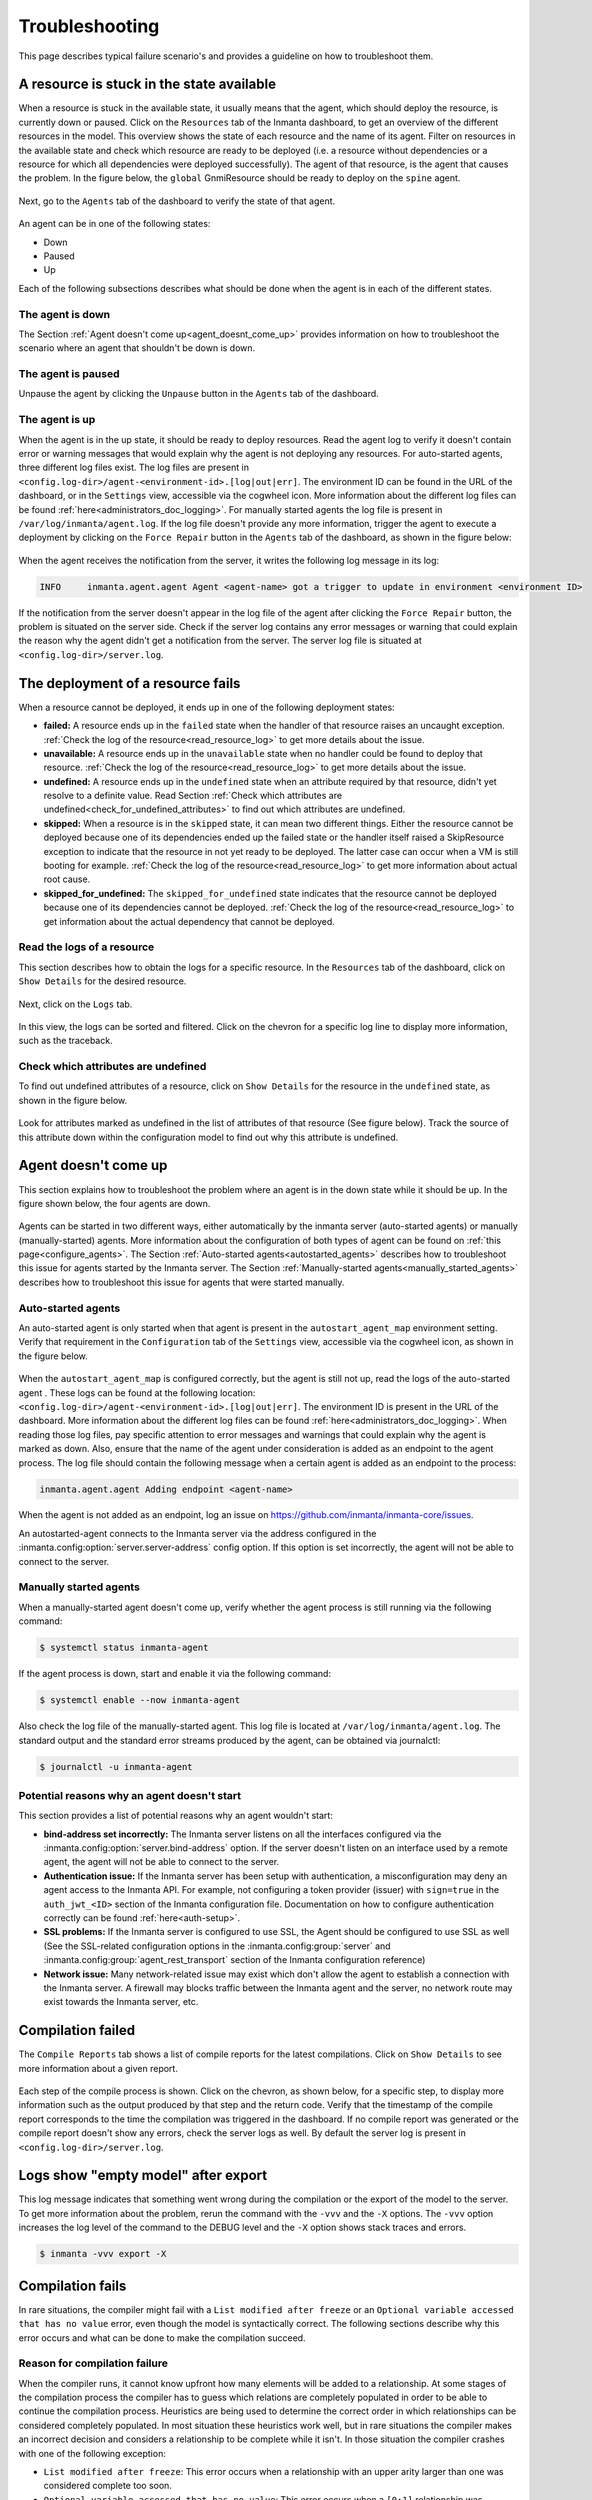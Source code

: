 .. _troubleshooting:

***************
Troubleshooting
***************

This page describes typical failure scenario's and provides a guideline on how to troubleshoot them.


A resource is stuck in the state available
==========================================

When a resource is stuck in the available state, it usually means that the agent, which should deploy the resource, is currently
down or paused. Click on the ``Resources`` tab of the Inmanta dashboard, to get an
overview of the different resources in the model. This overview shows the state of each resource and the name of its agent.
Filter on resources in the available state and check which resource are ready to be deployed (i.e. a resource without
dependencies or a resource for which all dependencies were deployed successfully). The agent of that resource, is the agent that
causes the problem. In the figure below, the ``global`` GnmiResource should be ready to deploy on the ``spine`` agent.

.. figure:: ./_static/troubleshooting/resources_overview_stuck_in_available_state.png
   :width: 100%
   :align: center

Next, go to the ``Agents`` tab of the dashboard to verify the state of that agent.

.. figure:: ./_static/troubleshooting/agent_is_paused.png
   :width: 100%
   :align: center

An agent can be in one of the following states:

* Down
* Paused
* Up

Each of the following subsections describes what should be done when the agent is in each of the different states.


The agent is down
-----------------

The Section :ref:`Agent doesn't come up<agent_doesnt_come_up>` provides information on how to troubleshoot the scenario where an
agent that shouldn't be down is down.


The agent is paused
-------------------

Unpause the agent by clicking the ``Unpause`` button in the ``Agents`` tab of the dashboard.

.. figure:: ./_static/troubleshooting/agent_is_paused.png
   :width: 100%
   :align: center


The agent is up
---------------

When the agent is in the up state, it should be ready to deploy resources. Read the agent log to verify it doesn't contain
error or warning messages that would explain why the agent is not deploying any resources. For auto-started agents, three
different log files exist. The log files are present in ``<config.log-dir>/agent-<environment-id>.[log|out|err]``. The
environment ID can be found in the URL of the dashboard, or in the ``Settings`` view, accessible via the cogwheel icon.
More information about the different log files can be found
:ref:`here<administrators_doc_logging>`. For manually started agents the log file is present in
``/var/log/inmanta/agent.log``. If the log file doesn't provide any more information, trigger the agent to execute a
deployment by clicking on the ``Force Repair`` button in the ``Agents`` tab of the dashboard, as shown in the figure below:

.. figure:: ./_static/troubleshooting/force_repair_button.png
   :width: 100%
   :align: center

When the agent receives the notification from the server, it writes the following log message in its log:

.. code-block:: text

    INFO     inmanta.agent.agent Agent <agent-name> got a trigger to update in environment <environment ID>

If the notification from the server doesn't appear in the log file of the agent after clicking the ``Force Repair`` button, the
problem is situated on the server side. Check if the server log contains any error messages or warning that could explain
the reason why the agent didn't get a notification from the server. The server log file is situated at
``<config.log-dir>/server.log``.


The deployment of a resource fails
==================================

When a resource cannot be deployed, it ends up in one of the following deployment states:

* **failed:** A resource ends up in the ``failed`` state when the handler of that resource raises an uncaught exception.
  :ref:`Check the log of the resource<read_resource_log>` to get more details about the issue.
* **unavailable:** A resource ends up in the ``unavailable`` state when no handler could be found to deploy that resource.
  :ref:`Check the log of the resource<read_resource_log>` to get more details about the issue.
* **undefined:** A resource ends up in the ``undefined`` state when an attribute required by that resource, didn't yet resolve to a
  definite value. Read Section :ref:`Check which attributes are undefined<check_for_undefined_attributes>` to find out which attributes are
  undefined.
* **skipped:** When a resource is in the ``skipped`` state, it can mean two different things. Either the resource cannot be
  deployed because one of its dependencies ended up the failed state or the handler itself raised a SkipResource exception to
  indicate that the resource in not yet ready to be deployed. The latter case can occur when a VM is still booting for example.
  :ref:`Check the log of the resource<read_resource_log>` to get more information about actual root cause.
* **skipped_for_undefined:** The ``skipped_for_undefined`` state indicates that the resource cannot be deployed because one of
  its dependencies cannot be deployed. :ref:`Check the log of the resource<read_resource_log>` to get information about the
  actual dependency that cannot be deployed.


.. _read_resource_log:

Read the logs of a resource
---------------------------

This section describes how to obtain the logs for a specific resource. In the ``Resources`` tab of the dashboard, click on
``Show Details`` for the desired resource.

.. figure:: ./_static/troubleshooting/get_logs_failed_resource_1.png
   :width: 100%
   :align: center

Next, click on the ``Logs`` tab.

.. figure:: ./_static/troubleshooting/get_logs_failed_resource_2.png
   :width: 100%
   :align: center

In this view, the logs can be sorted and filtered. Click on the chevron for a specific log line to display more
information, such as the traceback.

.. figure:: ./_static/troubleshooting/get_logs_failed_resource_3.png
   :width: 100%
   :align: center


.. _check_for_undefined_attributes:

Check which attributes are undefined
------------------------------------

To find out undefined attributes of a resource, click on ``Show Details`` for the resource in the
``undefined`` state, as shown in the figure below.

.. figure:: ./_static/troubleshooting/resources_in_the_undefined_state.png
   :width: 100%
   :align: center

Look for attributes marked as undefined in the list of attributes of that resource (See figure below). Track the source
of this attribute down within the configuration model to find out why this attribute is undefined.

.. figure:: ./_static/troubleshooting/undefined_attribute.png
   :width: 100%
   :align: center


.. _agent_doesnt_come_up:

Agent doesn't come up
=====================

This section explains how to troubleshoot the problem where an agent is in the down state while it should be up. In the figure
shown below, the four agents are down.

.. figure:: ./_static/troubleshooting/agent_in_down_state.png
   :width: 100%
   :align: center

Agents can be started in two different ways, either automatically by the inmanta server (auto-started agents) or manually
(manually-started) agents. More information about the configuration of both types of agent can be found on
:ref:`this page<configure_agents>`. The Section :ref:`Auto-started agents<autostarted_agents>` describes how to troubleshoot
this issue for agents started by the Inmanta server. The Section :ref:`Manually-started agents<manually_started_agents>`
describes how to troubleshoot this issue for agents that were started manually.

.. _autostarted_agents:

Auto-started agents
-------------------

An auto-started agent is only started when that agent is present in the ``autostart_agent_map`` environment setting. Verify that
requirement in the ``Configuration`` tab of the ``Settings`` view, accessible via the cogwheel icon, as shown in the figure below.

.. figure:: ./_static/troubleshooting/environment_settings_autostart_agent_map.png
   :width: 100%
   :align: center

When the ``autostart_agent_map`` is configured correctly, but the agent is still not up, read the logs of the auto-started agent
. These logs can be found at the following location: ``<config.log-dir>/agent-<environment-id>.[log|out|err]``. The
environment ID is present in the URL of the dashboard. More information about the different log files can be found
:ref:`here<administrators_doc_logging>`. When reading those log files, pay specific attention to error
messages and warnings that could explain why the agent is marked as down. Also, ensure that the name of the agent under
consideration is added as an endpoint to the agent process. The log file should contain the following message when a certain
agent is added as an endpoint to the process:

.. code-block:: text

    inmanta.agent.agent Adding endpoint <agent-name>


When the agent is not added as an endpoint, log an issue on https://github.com/inmanta/inmanta-core/issues.

An autostarted-agent connects to the Inmanta server via the address configured in the
:inmanta.config:option:`server.server-address` config option. If this option is set incorrectly, the agent will not be able to
connect to the server.


.. _manually_started_agents:

Manually started agents
-----------------------

When a manually-started agent doesn't come up, verify whether the agent process is still running via the following command:

.. code-block:: sh

    $ systemctl status inmanta-agent

If the agent process is down, start and enable it via the following command:

.. code-block:: sh

    $ systemctl enable --now inmanta-agent

Also check the log file of the manually-started agent. This log file is located at ``/var/log/inmanta/agent.log``. The standard
output and the standard error streams produced by the agent, can be obtained via journalctl:

.. code-block:: sh

    $ journalctl -u inmanta-agent


Potential reasons why an agent doesn't start
--------------------------------------------

This section provides a list of potential reasons why an agent wouldn't start:

* **bind-address set incorrectly:** The Inmanta server listens on all the interfaces configured
  via the :inmanta.config:option:`server.bind-address` option. If the server doesn't listen on an interface used by a remote
  agent, the agent will not be able to connect to the server.
* **Authentication issue:** If the Inmanta server has been setup with authentication, a misconfiguration may deny an agent
  access to the Inmanta API. For example, not configuring a token provider (issuer) with ``sign=true`` in the ``auth_jwt_<ID>``
  section of the Inmanta configuration file. Documentation on how to configure authentication correctly can be found
  :ref:`here<auth-setup>`.
* **SSL problems:** If the Inmanta server is configured to use SSL, the Agent should be configured to use SSL as well (See the
  SSL-related configuration options in the :inmanta.config:group:`server` and :inmanta.config:group:`agent_rest_transport`
  section of the Inmanta configuration reference)
* **Network issue:** Many network-related issue may exist which don't allow the agent to establish a connection with the Inmanta
  server. A firewall may blocks traffic between the Inmanta agent and the server, no network route may exist towards the Inmanta
  server, etc.


Compilation failed
==================

The ``Compile Reports`` tab shows a list of compile reports for the latest compilations. Click on ``Show Details``
to see more information about a given report.

.. figure:: ./_static/troubleshooting/compile_reports.png
   :width: 100%
   :align: center

Each step of the compile process is shown. Click on the chevron, as shown below, for a specific step, to display more
information such as the output produced by that step and the return code. Verify that the
timestamp of the compile report corresponds to the time the compilation was triggered in the dashboard. If no compile report was
generated or the compile report doesn't show any errors, check the server logs as well. By default the server log is present in
``<config.log-dir>/server.log``.

.. figure:: ./_static/troubleshooting/compile_report_detail.png
   :width: 100%
   :align: center


Logs show "empty model" after export
====================================

This log message indicates that something went wrong during the compilation or the export of the model to the server. To get
more information about the problem, rerun the command with the ``-vvv`` and the ``-X`` options. The ``-vvv`` option increases
the log level of the command to the DEBUG level and the ``-X`` option shows stack traces and errors.

.. code-block:: sh

   $ inmanta -vvv export -X


Compilation fails
=================

In rare situations, the compiler might fail with a ``List modified after freeze`` or an
``Optional variable accessed that has no value`` error, even though the model is syntactically correct. The following
sections describe why this error occurs and what can be done to make the compilation succeed.

Reason for compilation failure
------------------------------

When the compiler runs, it cannot know upfront how many elements will be added to a relationship. At some stages of the
compilation process the compiler has to guess which relations are completely populated in order to be able to continue
the compilation process. Heuristics are being used to determine the correct order in which relationships can be
considered completely populated. In most situation these heuristics work well, but in rare situations the compiler
makes an incorrect decision and considers a relationship to be complete while it isn't. In those situation the compiler
crashes with one of the following exception:

* ``List modified after freeze``: This error occurs when a relationship with an upper arity larger than one was
  considered complete too soon.
* ``Optional variable accessed that has no value``: This error occurs when a ``[0:1]`` relationship was considered
  complete too soon.

The following sections provide information on how this issue can be resolved.

Relationship precedence policy
------------------------------

.. warning::

    The inmanta compiler is very good at determining in which order it should evaluate the orchestration model. Unfortunately in very complex models it might not be able to do this. In that case you can give the compiler some instruction by providing it with relationship precedence rules.

    This is a very powerful tool because you can override all the intelligence in the compiler. This means that if you provide the correct rule it will fix the compilation. If you provide a wrong rule it can make this even worse. However, it can never make the orchestrator compile incorrect results.

The above-mentioned problem can be resolved by defining a *relation precedence policy* in the ``project.yml``
file of an Inmanta project. This policy consists of a list of rules. Each rule defining the order in which two
relationships should be considered complete with respect to each other. By providing this policy, it's possible to
guide the compiler in making the correct decisions that lead to a successful compilation.

Example: Consider the following ``project.yml`` file.

.. code-block:: text
    :linenos:

    name: quickstart
    modulepath: libs
    downloadpath: libs
    repo: https://github.com/inmanta/
    description: A quickstart project that installs a drupal website.
    relation_precedence_policy:
      - "a::EntityA.relation before b::EntityB.other_relation"


The last two lines of this file define the relation precedence policy of the project. The policy contains one rule
saying that the relationship ``relation`` of entity ``a::EntityA`` should be considered completely populated before
the relation ``other_relation`` of entity ``b::EntityB`` can be considered complete.

Each rule in a relation precedence policy should have the following syntax:

.. code-block:: text

    <first-type>.<first-relation-name> before <then-type>.<then-relation-name>


Compose a relationship precedence policy
----------------------------------------

Depending on the complexity of your model, it might be difficult to determine the rule(s) that should be added to the
relation precedence policy to make the compile succeed. In this section we will provide some guidelines to compose
the correct set of rules.

When the compilation of a model fails with a ``List modified after freeze`` or an
``Optional variable accessed that has no value`` error, the output from the compiler will contain information regarding
which relationship was frozen too soon.

For example, consider the following compiler output:

.. code-block:: text

    ...
    Exception explanation
    =====================
    The compiler could not figure out how to execute this model.

    During compilation, the compiler has to decide when it expects a relation to have all its elements.
    In this compiler run, it guessed that the relation 'finds' on the instance maze::ServiceA
    (instantiated at /home/centos/maze_project/libs/maze/model/_init.cf:43) would be complete with the values [], but the
    value maze::SubB (instantiated at /home/centos/maze_project/libs/maze/model/_init.cf:62) was added at
    /home/centos/maze_project/libs/maze/model/_init.cf:75
    ...

In the above-mentioned example, the relationship ``maze::ServiceA.finds`` was incorrectly considered complete. To find
the other relation in the ordering conflict, compile the model once more with the log level set to DEBUG by passing
the ``-vvv`` option and grep for the log lines that contain the word ``freezing``. The output will contains a log line
for each relationship that is considered complete. This way you get an overview regarding the order in which the
compiler considers the different relations to be complete.

.. code-block:: text

    $ inmanta -vvv compile|grep -i freezing
    ...
    inmanta.execute.schedulerLevel 3 Freezing ListVariable maze::ServiceA (instantiated at /home/centos/maze_project/libs/maze/model/_init.cf:43) maze::ServiceA.finds = []
    inmanta.execute.schedulerLevel 3 Freezing ListVariable maze::ServiceA (instantiated at /home/centos/maze_project/libs/maze/model/_init.cf:43) maze::ServiceA.finds = []
    inmanta.execute.schedulerLevel 3 Freezing ListVariable maze::ServiceA (instantiated at /home/centos/maze_project/libs/maze/model/_init.cf:43) maze::ServiceA.finds = []
    inmanta.execute.schedulerLevel 3 Freezing ListVariable maze::ServiceA (instantiated at /home/centos/maze_project/libs/maze/model/_init.cf:43) maze::ServiceA.finds = []
    inmanta.execute.schedulerLevel 3 Freezing ListVariable maze::ServiceA (instantiated at /home/centos/maze_project/libs/maze/model/_init.cf:43) maze::ServiceA.finds = []
    inmanta.execute.schedulerLevel 3 Freezing ListVariable maze::World (instantiated at /home/centos/maze_project/libs/maze/model/_init.cf:10) maze::World.services = [maze::ServiceA 7f8feb20f700, maze::ServiceA 7f8feb20faf0, maze::ServiceA 7f8feb20fee0, maze::ServiceA 7f8feb1e7310, maze::ServiceA 7f8feb1e7700]
    Could not set attribute `finds` on instance `maze::ServiceA
    ...

All the relationships frozen after the freeze of the ``maze::ServiceA.finds`` relationship are potentially causing the
compilation problem. In the above-mention example, there is only one, namely the ``maze::World.services`` relationship.

As such the following rule should be added to the relation precedence policy to resolve this specific conflict:

.. code-block:: text

    maze::World.services before maze::ServiceA.finds

When you compile the model once more with the relation precedence policy in-place, the compilation can either succeed
or fail with another ``List modified after freeze`` or an ``Optional variable accessed that has no value`` error. The
latter case indicates that a second rule should be added to the relation precedence policy.

Debugging
=========

Debugging the server is possible in case the `rpdb <https://pypi.org/project/rpdb/>`_ package is installed.
Installing the ``rpdb`` package to the virtual environment used by Inmanta by default can be done the following way:

.. code-block:: sh

   $ /opt/inmanta/bin/python3 -m pip install rpdb


Rpdb can be triggered by sending a TRAP signal to the inmanta server process.

.. code-block:: sh

   $ kill -5 <PID>

After receiving the signal, the process hangs, and it's possible to attach a ``pdb`` debugger
by connecting to 127.0.0.1, on port 4444 (for example using telnet).
